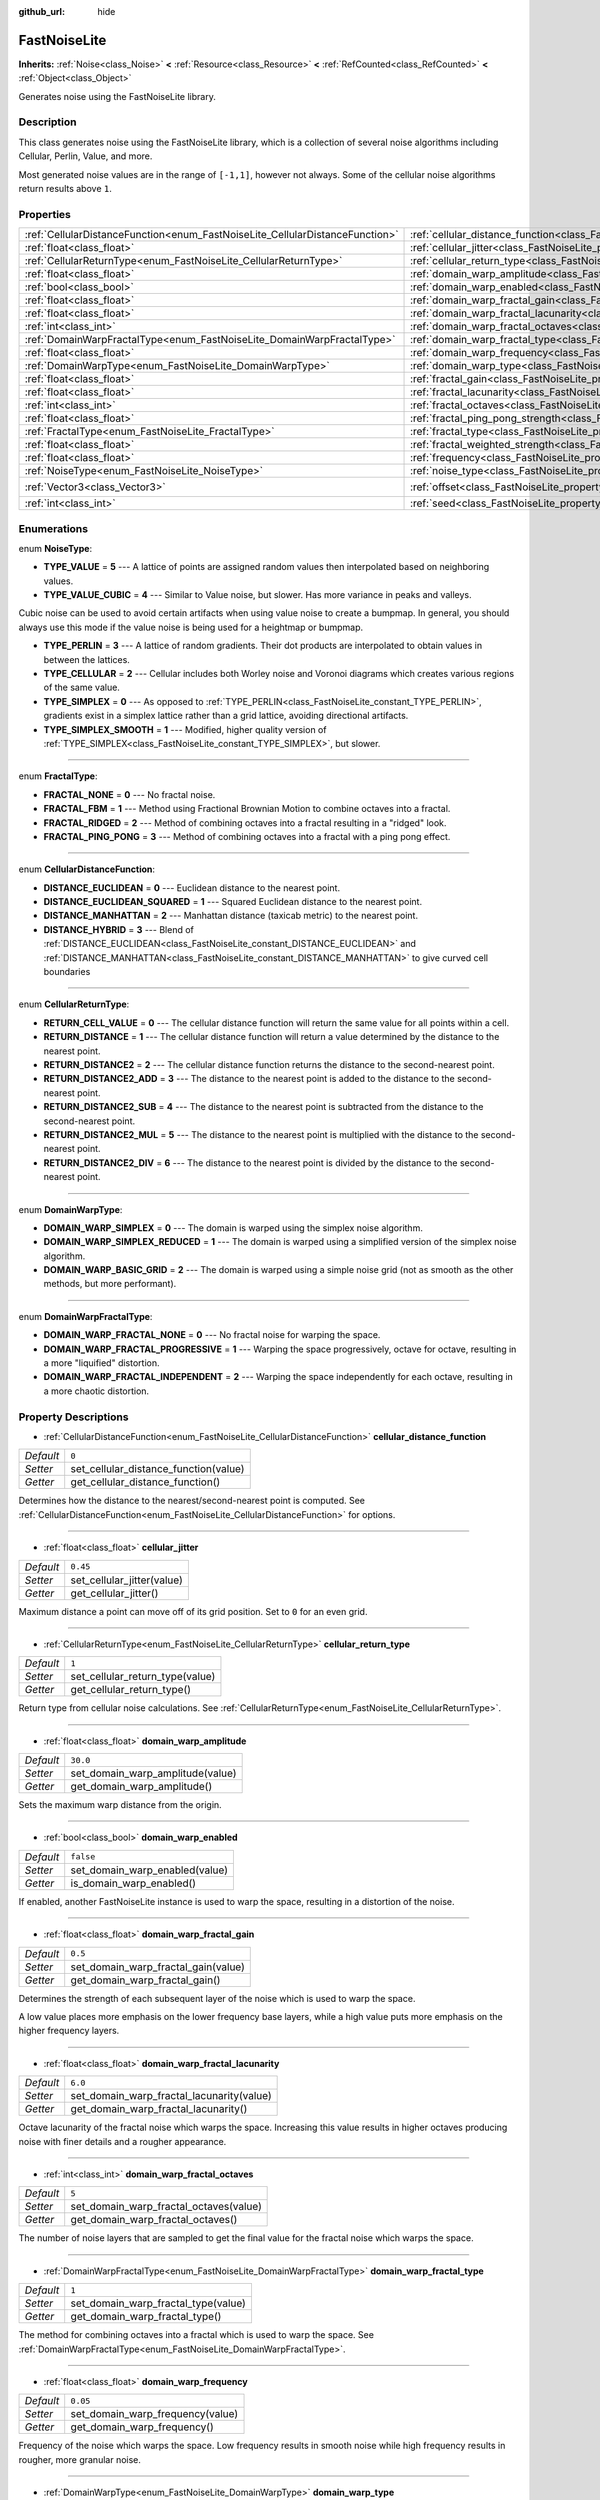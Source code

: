 :github_url: hide

.. DO NOT EDIT THIS FILE!!!
.. Generated automatically from Godot engine sources.
.. Generator: https://github.com/godotengine/godot/tree/master/doc/tools/make_rst.py.
.. XML source: https://github.com/godotengine/godot/tree/master/modules/noise/doc_classes/FastNoiseLite.xml.

.. _class_FastNoiseLite:

FastNoiseLite
=============

**Inherits:** :ref:`Noise<class_Noise>` **<** :ref:`Resource<class_Resource>` **<** :ref:`RefCounted<class_RefCounted>` **<** :ref:`Object<class_Object>`

Generates noise using the FastNoiseLite library.

Description
-----------

This class generates noise using the FastNoiseLite library, which is a collection of several noise algorithms including Cellular, Perlin, Value, and more.

Most generated noise values are in the range of ``[-1,1]``, however not always. Some of the cellular noise algorithms return results above ``1``.

Properties
----------

+------------------------------------------------------------------------------+----------------------------------------------------------------------------------------------------+----------------------+
| :ref:`CellularDistanceFunction<enum_FastNoiseLite_CellularDistanceFunction>` | :ref:`cellular_distance_function<class_FastNoiseLite_property_cellular_distance_function>`         | ``0``                |
+------------------------------------------------------------------------------+----------------------------------------------------------------------------------------------------+----------------------+
| :ref:`float<class_float>`                                                    | :ref:`cellular_jitter<class_FastNoiseLite_property_cellular_jitter>`                               | ``0.45``             |
+------------------------------------------------------------------------------+----------------------------------------------------------------------------------------------------+----------------------+
| :ref:`CellularReturnType<enum_FastNoiseLite_CellularReturnType>`             | :ref:`cellular_return_type<class_FastNoiseLite_property_cellular_return_type>`                     | ``1``                |
+------------------------------------------------------------------------------+----------------------------------------------------------------------------------------------------+----------------------+
| :ref:`float<class_float>`                                                    | :ref:`domain_warp_amplitude<class_FastNoiseLite_property_domain_warp_amplitude>`                   | ``30.0``             |
+------------------------------------------------------------------------------+----------------------------------------------------------------------------------------------------+----------------------+
| :ref:`bool<class_bool>`                                                      | :ref:`domain_warp_enabled<class_FastNoiseLite_property_domain_warp_enabled>`                       | ``false``            |
+------------------------------------------------------------------------------+----------------------------------------------------------------------------------------------------+----------------------+
| :ref:`float<class_float>`                                                    | :ref:`domain_warp_fractal_gain<class_FastNoiseLite_property_domain_warp_fractal_gain>`             | ``0.5``              |
+------------------------------------------------------------------------------+----------------------------------------------------------------------------------------------------+----------------------+
| :ref:`float<class_float>`                                                    | :ref:`domain_warp_fractal_lacunarity<class_FastNoiseLite_property_domain_warp_fractal_lacunarity>` | ``6.0``              |
+------------------------------------------------------------------------------+----------------------------------------------------------------------------------------------------+----------------------+
| :ref:`int<class_int>`                                                        | :ref:`domain_warp_fractal_octaves<class_FastNoiseLite_property_domain_warp_fractal_octaves>`       | ``5``                |
+------------------------------------------------------------------------------+----------------------------------------------------------------------------------------------------+----------------------+
| :ref:`DomainWarpFractalType<enum_FastNoiseLite_DomainWarpFractalType>`       | :ref:`domain_warp_fractal_type<class_FastNoiseLite_property_domain_warp_fractal_type>`             | ``1``                |
+------------------------------------------------------------------------------+----------------------------------------------------------------------------------------------------+----------------------+
| :ref:`float<class_float>`                                                    | :ref:`domain_warp_frequency<class_FastNoiseLite_property_domain_warp_frequency>`                   | ``0.05``             |
+------------------------------------------------------------------------------+----------------------------------------------------------------------------------------------------+----------------------+
| :ref:`DomainWarpType<enum_FastNoiseLite_DomainWarpType>`                     | :ref:`domain_warp_type<class_FastNoiseLite_property_domain_warp_type>`                             | ``0``                |
+------------------------------------------------------------------------------+----------------------------------------------------------------------------------------------------+----------------------+
| :ref:`float<class_float>`                                                    | :ref:`fractal_gain<class_FastNoiseLite_property_fractal_gain>`                                     | ``0.5``              |
+------------------------------------------------------------------------------+----------------------------------------------------------------------------------------------------+----------------------+
| :ref:`float<class_float>`                                                    | :ref:`fractal_lacunarity<class_FastNoiseLite_property_fractal_lacunarity>`                         | ``2.0``              |
+------------------------------------------------------------------------------+----------------------------------------------------------------------------------------------------+----------------------+
| :ref:`int<class_int>`                                                        | :ref:`fractal_octaves<class_FastNoiseLite_property_fractal_octaves>`                               | ``5``                |
+------------------------------------------------------------------------------+----------------------------------------------------------------------------------------------------+----------------------+
| :ref:`float<class_float>`                                                    | :ref:`fractal_ping_pong_strength<class_FastNoiseLite_property_fractal_ping_pong_strength>`         | ``2.0``              |
+------------------------------------------------------------------------------+----------------------------------------------------------------------------------------------------+----------------------+
| :ref:`FractalType<enum_FastNoiseLite_FractalType>`                           | :ref:`fractal_type<class_FastNoiseLite_property_fractal_type>`                                     | ``1``                |
+------------------------------------------------------------------------------+----------------------------------------------------------------------------------------------------+----------------------+
| :ref:`float<class_float>`                                                    | :ref:`fractal_weighted_strength<class_FastNoiseLite_property_fractal_weighted_strength>`           | ``0.0``              |
+------------------------------------------------------------------------------+----------------------------------------------------------------------------------------------------+----------------------+
| :ref:`float<class_float>`                                                    | :ref:`frequency<class_FastNoiseLite_property_frequency>`                                           | ``0.01``             |
+------------------------------------------------------------------------------+----------------------------------------------------------------------------------------------------+----------------------+
| :ref:`NoiseType<enum_FastNoiseLite_NoiseType>`                               | :ref:`noise_type<class_FastNoiseLite_property_noise_type>`                                         | ``1``                |
+------------------------------------------------------------------------------+----------------------------------------------------------------------------------------------------+----------------------+
| :ref:`Vector3<class_Vector3>`                                                | :ref:`offset<class_FastNoiseLite_property_offset>`                                                 | ``Vector3(0, 0, 0)`` |
+------------------------------------------------------------------------------+----------------------------------------------------------------------------------------------------+----------------------+
| :ref:`int<class_int>`                                                        | :ref:`seed<class_FastNoiseLite_property_seed>`                                                     | ``0``                |
+------------------------------------------------------------------------------+----------------------------------------------------------------------------------------------------+----------------------+

Enumerations
------------

.. _enum_FastNoiseLite_NoiseType:

.. _class_FastNoiseLite_constant_TYPE_VALUE:

.. _class_FastNoiseLite_constant_TYPE_VALUE_CUBIC:

.. _class_FastNoiseLite_constant_TYPE_PERLIN:

.. _class_FastNoiseLite_constant_TYPE_CELLULAR:

.. _class_FastNoiseLite_constant_TYPE_SIMPLEX:

.. _class_FastNoiseLite_constant_TYPE_SIMPLEX_SMOOTH:

enum **NoiseType**:

- **TYPE_VALUE** = **5** --- A lattice of points are assigned random values then interpolated based on neighboring values.

- **TYPE_VALUE_CUBIC** = **4** --- Similar to Value noise, but slower. Has more variance in peaks and valleys.

Cubic noise can be used to avoid certain artifacts when using value noise to create a bumpmap. In general, you should always use this mode if the value noise is being used for a heightmap or bumpmap.

- **TYPE_PERLIN** = **3** --- A lattice of random gradients. Their dot products are interpolated to obtain values in between the lattices.

- **TYPE_CELLULAR** = **2** --- Cellular includes both Worley noise and Voronoi diagrams which creates various regions of the same value.

- **TYPE_SIMPLEX** = **0** --- As opposed to :ref:`TYPE_PERLIN<class_FastNoiseLite_constant_TYPE_PERLIN>`, gradients exist in a simplex lattice rather than a grid lattice, avoiding directional artifacts.

- **TYPE_SIMPLEX_SMOOTH** = **1** --- Modified, higher quality version of :ref:`TYPE_SIMPLEX<class_FastNoiseLite_constant_TYPE_SIMPLEX>`, but slower.

----

.. _enum_FastNoiseLite_FractalType:

.. _class_FastNoiseLite_constant_FRACTAL_NONE:

.. _class_FastNoiseLite_constant_FRACTAL_FBM:

.. _class_FastNoiseLite_constant_FRACTAL_RIDGED:

.. _class_FastNoiseLite_constant_FRACTAL_PING_PONG:

enum **FractalType**:

- **FRACTAL_NONE** = **0** --- No fractal noise.

- **FRACTAL_FBM** = **1** --- Method using Fractional Brownian Motion to combine octaves into a fractal.

- **FRACTAL_RIDGED** = **2** --- Method of combining octaves into a fractal resulting in a "ridged" look.

- **FRACTAL_PING_PONG** = **3** --- Method of combining octaves into a fractal with a ping pong effect.

----

.. _enum_FastNoiseLite_CellularDistanceFunction:

.. _class_FastNoiseLite_constant_DISTANCE_EUCLIDEAN:

.. _class_FastNoiseLite_constant_DISTANCE_EUCLIDEAN_SQUARED:

.. _class_FastNoiseLite_constant_DISTANCE_MANHATTAN:

.. _class_FastNoiseLite_constant_DISTANCE_HYBRID:

enum **CellularDistanceFunction**:

- **DISTANCE_EUCLIDEAN** = **0** --- Euclidean distance to the nearest point.

- **DISTANCE_EUCLIDEAN_SQUARED** = **1** --- Squared Euclidean distance to the nearest point.

- **DISTANCE_MANHATTAN** = **2** --- Manhattan distance (taxicab metric) to the nearest point.

- **DISTANCE_HYBRID** = **3** --- Blend of :ref:`DISTANCE_EUCLIDEAN<class_FastNoiseLite_constant_DISTANCE_EUCLIDEAN>` and :ref:`DISTANCE_MANHATTAN<class_FastNoiseLite_constant_DISTANCE_MANHATTAN>` to give curved cell boundaries

----

.. _enum_FastNoiseLite_CellularReturnType:

.. _class_FastNoiseLite_constant_RETURN_CELL_VALUE:

.. _class_FastNoiseLite_constant_RETURN_DISTANCE:

.. _class_FastNoiseLite_constant_RETURN_DISTANCE2:

.. _class_FastNoiseLite_constant_RETURN_DISTANCE2_ADD:

.. _class_FastNoiseLite_constant_RETURN_DISTANCE2_SUB:

.. _class_FastNoiseLite_constant_RETURN_DISTANCE2_MUL:

.. _class_FastNoiseLite_constant_RETURN_DISTANCE2_DIV:

enum **CellularReturnType**:

- **RETURN_CELL_VALUE** = **0** --- The cellular distance function will return the same value for all points within a cell.

- **RETURN_DISTANCE** = **1** --- The cellular distance function will return a value determined by the distance to the nearest point.

- **RETURN_DISTANCE2** = **2** --- The cellular distance function returns the distance to the second-nearest point.

- **RETURN_DISTANCE2_ADD** = **3** --- The distance to the nearest point is added to the distance to the second-nearest point.

- **RETURN_DISTANCE2_SUB** = **4** --- The distance to the nearest point is subtracted from the distance to the second-nearest point.

- **RETURN_DISTANCE2_MUL** = **5** --- The distance to the nearest point is multiplied with the distance to the second-nearest point.

- **RETURN_DISTANCE2_DIV** = **6** --- The distance to the nearest point is divided by the distance to the second-nearest point.

----

.. _enum_FastNoiseLite_DomainWarpType:

.. _class_FastNoiseLite_constant_DOMAIN_WARP_SIMPLEX:

.. _class_FastNoiseLite_constant_DOMAIN_WARP_SIMPLEX_REDUCED:

.. _class_FastNoiseLite_constant_DOMAIN_WARP_BASIC_GRID:

enum **DomainWarpType**:

- **DOMAIN_WARP_SIMPLEX** = **0** --- The domain is warped using the simplex noise algorithm.

- **DOMAIN_WARP_SIMPLEX_REDUCED** = **1** --- The domain is warped using a simplified version of the simplex noise algorithm.

- **DOMAIN_WARP_BASIC_GRID** = **2** --- The domain is warped using a simple noise grid (not as smooth as the other methods, but more performant).

----

.. _enum_FastNoiseLite_DomainWarpFractalType:

.. _class_FastNoiseLite_constant_DOMAIN_WARP_FRACTAL_NONE:

.. _class_FastNoiseLite_constant_DOMAIN_WARP_FRACTAL_PROGRESSIVE:

.. _class_FastNoiseLite_constant_DOMAIN_WARP_FRACTAL_INDEPENDENT:

enum **DomainWarpFractalType**:

- **DOMAIN_WARP_FRACTAL_NONE** = **0** --- No fractal noise for warping the space.

- **DOMAIN_WARP_FRACTAL_PROGRESSIVE** = **1** --- Warping the space progressively, octave for octave, resulting in a more "liquified" distortion.

- **DOMAIN_WARP_FRACTAL_INDEPENDENT** = **2** --- Warping the space independently for each octave, resulting in a more chaotic distortion.

Property Descriptions
---------------------

.. _class_FastNoiseLite_property_cellular_distance_function:

- :ref:`CellularDistanceFunction<enum_FastNoiseLite_CellularDistanceFunction>` **cellular_distance_function**

+-----------+---------------------------------------+
| *Default* | ``0``                                 |
+-----------+---------------------------------------+
| *Setter*  | set_cellular_distance_function(value) |
+-----------+---------------------------------------+
| *Getter*  | get_cellular_distance_function()      |
+-----------+---------------------------------------+

Determines how the distance to the nearest/second-nearest point is computed. See :ref:`CellularDistanceFunction<enum_FastNoiseLite_CellularDistanceFunction>` for options.

----

.. _class_FastNoiseLite_property_cellular_jitter:

- :ref:`float<class_float>` **cellular_jitter**

+-----------+----------------------------+
| *Default* | ``0.45``                   |
+-----------+----------------------------+
| *Setter*  | set_cellular_jitter(value) |
+-----------+----------------------------+
| *Getter*  | get_cellular_jitter()      |
+-----------+----------------------------+

Maximum distance a point can move off of its grid position. Set to ``0`` for an even grid.

----

.. _class_FastNoiseLite_property_cellular_return_type:

- :ref:`CellularReturnType<enum_FastNoiseLite_CellularReturnType>` **cellular_return_type**

+-----------+---------------------------------+
| *Default* | ``1``                           |
+-----------+---------------------------------+
| *Setter*  | set_cellular_return_type(value) |
+-----------+---------------------------------+
| *Getter*  | get_cellular_return_type()      |
+-----------+---------------------------------+

Return type from cellular noise calculations. See :ref:`CellularReturnType<enum_FastNoiseLite_CellularReturnType>`.

----

.. _class_FastNoiseLite_property_domain_warp_amplitude:

- :ref:`float<class_float>` **domain_warp_amplitude**

+-----------+----------------------------------+
| *Default* | ``30.0``                         |
+-----------+----------------------------------+
| *Setter*  | set_domain_warp_amplitude(value) |
+-----------+----------------------------------+
| *Getter*  | get_domain_warp_amplitude()      |
+-----------+----------------------------------+

Sets the maximum warp distance from the origin.

----

.. _class_FastNoiseLite_property_domain_warp_enabled:

- :ref:`bool<class_bool>` **domain_warp_enabled**

+-----------+--------------------------------+
| *Default* | ``false``                      |
+-----------+--------------------------------+
| *Setter*  | set_domain_warp_enabled(value) |
+-----------+--------------------------------+
| *Getter*  | is_domain_warp_enabled()       |
+-----------+--------------------------------+

If enabled, another FastNoiseLite instance is used to warp the space, resulting in a distortion of the noise.

----

.. _class_FastNoiseLite_property_domain_warp_fractal_gain:

- :ref:`float<class_float>` **domain_warp_fractal_gain**

+-----------+-------------------------------------+
| *Default* | ``0.5``                             |
+-----------+-------------------------------------+
| *Setter*  | set_domain_warp_fractal_gain(value) |
+-----------+-------------------------------------+
| *Getter*  | get_domain_warp_fractal_gain()      |
+-----------+-------------------------------------+

Determines the strength of each subsequent layer of the noise which is used to warp the space.

A low value places more emphasis on the lower frequency base layers, while a high value puts more emphasis on the higher frequency layers.

----

.. _class_FastNoiseLite_property_domain_warp_fractal_lacunarity:

- :ref:`float<class_float>` **domain_warp_fractal_lacunarity**

+-----------+-------------------------------------------+
| *Default* | ``6.0``                                   |
+-----------+-------------------------------------------+
| *Setter*  | set_domain_warp_fractal_lacunarity(value) |
+-----------+-------------------------------------------+
| *Getter*  | get_domain_warp_fractal_lacunarity()      |
+-----------+-------------------------------------------+

Octave lacunarity of the fractal noise which warps the space. Increasing this value results in higher octaves producing noise with finer details and a rougher appearance.

----

.. _class_FastNoiseLite_property_domain_warp_fractal_octaves:

- :ref:`int<class_int>` **domain_warp_fractal_octaves**

+-----------+----------------------------------------+
| *Default* | ``5``                                  |
+-----------+----------------------------------------+
| *Setter*  | set_domain_warp_fractal_octaves(value) |
+-----------+----------------------------------------+
| *Getter*  | get_domain_warp_fractal_octaves()      |
+-----------+----------------------------------------+

The number of noise layers that are sampled to get the final value for the fractal noise which warps the space.

----

.. _class_FastNoiseLite_property_domain_warp_fractal_type:

- :ref:`DomainWarpFractalType<enum_FastNoiseLite_DomainWarpFractalType>` **domain_warp_fractal_type**

+-----------+-------------------------------------+
| *Default* | ``1``                               |
+-----------+-------------------------------------+
| *Setter*  | set_domain_warp_fractal_type(value) |
+-----------+-------------------------------------+
| *Getter*  | get_domain_warp_fractal_type()      |
+-----------+-------------------------------------+

The method for combining octaves into a fractal which is used to warp the space. See :ref:`DomainWarpFractalType<enum_FastNoiseLite_DomainWarpFractalType>`.

----

.. _class_FastNoiseLite_property_domain_warp_frequency:

- :ref:`float<class_float>` **domain_warp_frequency**

+-----------+----------------------------------+
| *Default* | ``0.05``                         |
+-----------+----------------------------------+
| *Setter*  | set_domain_warp_frequency(value) |
+-----------+----------------------------------+
| *Getter*  | get_domain_warp_frequency()      |
+-----------+----------------------------------+

Frequency of the noise which warps the space. Low frequency results in smooth noise while high frequency results in rougher, more granular noise.

----

.. _class_FastNoiseLite_property_domain_warp_type:

- :ref:`DomainWarpType<enum_FastNoiseLite_DomainWarpType>` **domain_warp_type**

+-----------+-----------------------------+
| *Default* | ``0``                       |
+-----------+-----------------------------+
| *Setter*  | set_domain_warp_type(value) |
+-----------+-----------------------------+
| *Getter*  | get_domain_warp_type()      |
+-----------+-----------------------------+

Sets the warp algorithm. See :ref:`DomainWarpType<enum_FastNoiseLite_DomainWarpType>`.

----

.. _class_FastNoiseLite_property_fractal_gain:

- :ref:`float<class_float>` **fractal_gain**

+-----------+-------------------------+
| *Default* | ``0.5``                 |
+-----------+-------------------------+
| *Setter*  | set_fractal_gain(value) |
+-----------+-------------------------+
| *Getter*  | get_fractal_gain()      |
+-----------+-------------------------+

Determines the strength of each subsequent layer of noise in fractal noise.

A low value places more emphasis on the lower frequency base layers, while a high value puts more emphasis on the higher frequency layers.

----

.. _class_FastNoiseLite_property_fractal_lacunarity:

- :ref:`float<class_float>` **fractal_lacunarity**

+-----------+-------------------------------+
| *Default* | ``2.0``                       |
+-----------+-------------------------------+
| *Setter*  | set_fractal_lacunarity(value) |
+-----------+-------------------------------+
| *Getter*  | get_fractal_lacunarity()      |
+-----------+-------------------------------+

Frequency multiplier between subsequent octaves. Increasing this value results in higher octaves producing noise with finer details and a rougher appearance.

----

.. _class_FastNoiseLite_property_fractal_octaves:

- :ref:`int<class_int>` **fractal_octaves**

+-----------+----------------------------+
| *Default* | ``5``                      |
+-----------+----------------------------+
| *Setter*  | set_fractal_octaves(value) |
+-----------+----------------------------+
| *Getter*  | get_fractal_octaves()      |
+-----------+----------------------------+

The number of noise layers that are sampled to get the final value for fractal noise types.

----

.. _class_FastNoiseLite_property_fractal_ping_pong_strength:

- :ref:`float<class_float>` **fractal_ping_pong_strength**

+-----------+---------------------------------------+
| *Default* | ``2.0``                               |
+-----------+---------------------------------------+
| *Setter*  | set_fractal_ping_pong_strength(value) |
+-----------+---------------------------------------+
| *Getter*  | get_fractal_ping_pong_strength()      |
+-----------+---------------------------------------+

Sets the strength of the fractal ping pong type.

----

.. _class_FastNoiseLite_property_fractal_type:

- :ref:`FractalType<enum_FastNoiseLite_FractalType>` **fractal_type**

+-----------+-------------------------+
| *Default* | ``1``                   |
+-----------+-------------------------+
| *Setter*  | set_fractal_type(value) |
+-----------+-------------------------+
| *Getter*  | get_fractal_type()      |
+-----------+-------------------------+

The method for combining octaves into a fractal. See :ref:`FractalType<enum_FastNoiseLite_FractalType>`.

----

.. _class_FastNoiseLite_property_fractal_weighted_strength:

- :ref:`float<class_float>` **fractal_weighted_strength**

+-----------+--------------------------------------+
| *Default* | ``0.0``                              |
+-----------+--------------------------------------+
| *Setter*  | set_fractal_weighted_strength(value) |
+-----------+--------------------------------------+
| *Getter*  | get_fractal_weighted_strength()      |
+-----------+--------------------------------------+

Higher weighting means higher octaves have less impact if lower octaves have a large impact.

----

.. _class_FastNoiseLite_property_frequency:

- :ref:`float<class_float>` **frequency**

+-----------+----------------------+
| *Default* | ``0.01``             |
+-----------+----------------------+
| *Setter*  | set_frequency(value) |
+-----------+----------------------+
| *Getter*  | get_frequency()      |
+-----------+----------------------+

The frequency for all noise types. Low frequency results in smooth noise while high frequency results in rougher, more granular noise.

----

.. _class_FastNoiseLite_property_noise_type:

- :ref:`NoiseType<enum_FastNoiseLite_NoiseType>` **noise_type**

+-----------+-----------------------+
| *Default* | ``1``                 |
+-----------+-----------------------+
| *Setter*  | set_noise_type(value) |
+-----------+-----------------------+
| *Getter*  | get_noise_type()      |
+-----------+-----------------------+

The noise algorithm used. See :ref:`NoiseType<enum_FastNoiseLite_NoiseType>`.

----

.. _class_FastNoiseLite_property_offset:

- :ref:`Vector3<class_Vector3>` **offset**

+-----------+----------------------+
| *Default* | ``Vector3(0, 0, 0)`` |
+-----------+----------------------+
| *Setter*  | set_offset(value)    |
+-----------+----------------------+
| *Getter*  | get_offset()         |
+-----------+----------------------+

Translate the noise input coordinates by the given :ref:`Vector3<class_Vector3>`.

----

.. _class_FastNoiseLite_property_seed:

- :ref:`int<class_int>` **seed**

+-----------+-----------------+
| *Default* | ``0``           |
+-----------+-----------------+
| *Setter*  | set_seed(value) |
+-----------+-----------------+
| *Getter*  | get_seed()      |
+-----------+-----------------+

The random number seed for all noise types.

.. |virtual| replace:: :abbr:`virtual (This method should typically be overridden by the user to have any effect.)`
.. |const| replace:: :abbr:`const (This method has no side effects. It doesn't modify any of the instance's member variables.)`
.. |vararg| replace:: :abbr:`vararg (This method accepts any number of arguments after the ones described here.)`
.. |constructor| replace:: :abbr:`constructor (This method is used to construct a type.)`
.. |static| replace:: :abbr:`static (This method doesn't need an instance to be called, so it can be called directly using the class name.)`
.. |operator| replace:: :abbr:`operator (This method describes a valid operator to use with this type as left-hand operand.)`
